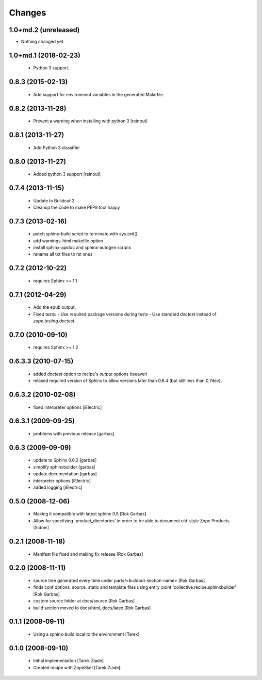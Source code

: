 =======
Changes
=======

1.0+md.2 (unreleased)
=====================

- Nothing changed yet.


1.0+md.1 (2018-02-23)
=====================

  - Python 3 support.


0.8.3 (2015-02-13)
==================

  - Add support for environment variables in the generated Makefile.

0.8.2 (2013-11-28)
==================

  - Prevent a warning when installing with python 3 [reinout]

0.8.1 (2013-11-27)
==================

  - Add Python 3 classifier

0.8.0 (2013-11-27)
==================

  - Added python 3 support [reinout]

0.7.4 (2013-11-15)
==================

  - Update to Buildout 2
  - Cleanup the code to make PEP8 tool happy

0.7.3 (2013-02-16)
==================

  - patch sphinx-build script to terminate with sys.exit()
  - add warnings-html makefile option
  - install sphinx-apidoc and sphinx-autogen scripts
  - rename all txt files to rst ones

0.7.2 (2012-10-22)
==================

  - requires Sphinx >= 1.1

0.7.1 (2012-04-29)
==================

  - Add the epub output.
  - Fixed tests:
    - Use required package versions during tests
    - Use standard `doctest` instead of `zope.testing.doctest`.

0.7.0 (2010-09-10)
==================

  - requires Sphinx >= 1.0

0.6.3.3 (2010-07-15)
====================

  - added `doctest` option to recipe's `output` options (tseaver)

  - relaxed required version of Sphinx to allow versions later than
    0.6.4 (but still less than 0.7dev).

0.6.3.2 (2010-02-08)
====================

  - fixed interpreter options [iElectric]

0.6.3.1 (2009-09-25)
====================

  - problems with previous release [garbas]

0.6.3 (2009-09-09)
==================

  - update to Sphinx 0.6.3 [garbas]
  - simplify sphinxbuilder [garbas]
  - update documentation [garbas]
  - interpreter options [iElectric]
  - added logging [iElectric]

0.5.0 (2008-12-06)
==================

 - Making it compatible with latest sphinx 0.5 [Rok Garbas]
 - Allow for specifying 'product_directories' in order to be able to
   document old-style Zope Products. [Sidnei]

0.2.1 (2008-11-18)
==================

 - Manifest file fixed and making fix release [Rok Garbas]

0.2.0 (2008-11-11)
==================

 - source tree generated every time under
   parts/<buildout-section-name> [Rok Garbas]
 - finds conf options, source, static and template files using
   entry_point 'collective.recipe.sphinxbuilder' [Rok Garbas]
 - custom source folder at docs/source [Rok Garbas]
 - build section moved to docs/html, docs/latex [Rok Garbas]

0.1.1 (2008-09-11)
==================

 - Using a sphinx-build local to the environment [Tarek]

0.1.0 (2008-09-10)
==================

 - Initial implementation [Tarek Ziade]
 - Created recipe with ZopeSkel [Tarek Ziade].
